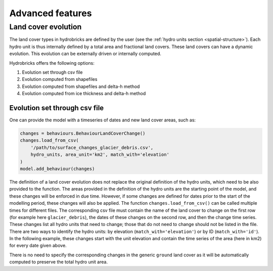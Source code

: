 .. _advanced:

Advanced features
=================

Land cover evolution
--------------------

The land cover types in hydrobricks are defined by the user 
(see the :ref:`hydro units section <spatial-structure>`).
Each hydro unit is thus internally defined by a total area and fractional land
covers. These land covers can have a dynamic evolution. This evolution can be
externally driven or internally computed.

Hydrobricks offers the following options:

1. Evolution set through csv file
2. Evolution computed from shapefiles
3. Evolution computed from shapefiles and delta-h method
4. Evolution computed from ice thickness and delta-h method


Evolution set through csv file
^^^^^^^^^^^^^^^^^^^^^^^^^^^^^^

One can provide the model with a timeseries of dates and new land cover areas, such as:

.. code-block:: python

   changes = behaviours.BehaviourLandCoverChange()
   changes.load_from_csv(
       '/path/to/surface_changes_glacier_debris.csv',
       hydro_units, area_unit='km2', match_with='elevation'
   )
   model.add_behaviour(changes)

The definition of a land cover evolution does not replace the original definition of
the hydro units, which need to be also provided to the function.
The areas provided in the definition of the hydro units are the starting point of the
model, and these changes will be enforced in due time.
However, if some changes are defined for dates prior to the start of the modelling
period, these changes will also be applied.
The function ``changes.load_from_csv()`` can be called multiple times for different files.
The corresponding csv file must contain the name of the land cover to change on the
first row (for example here ``glacier_debris``), the dates of these changes on the
second row, and then the change time series.
These changes list all hydro units that need to change; those that do not need to
change should not be listed in the file.
There are two ways to identify the hydro units: by elevation
(``match_with='elevation'``) or by ID (``match_with='id'``).
In the following example, these changes start with the unit elevation and contain the
time series of the area (here in km2) for every date given above.

.. code-block:: text
   :caption: Example of a csv file containing a land cover evolution.

   bands,glacier_debris,glacier_debris,glacier_debris,glacier_debris,glacier_debris,glacier_debris,glacier_debris,glacier_debris,glacier_debris,glacier_debris,glacier_debris,glacier_debris,glacier_debris,glacier_debris,glacier_debris,glacier_debris,glacier_debris
   ,01/08/2020,01/08/2025,01/08/2030,01/08/2035,01/08/2040,01/08/2045,01/08/2050,01/08/2055,01/08/2060,01/08/2065,01/08/2070,01/08/2075,01/08/2080,01/08/2085,01/08/2090,01/08/2095,01/08/2100
   4274,0.013,0.003,0,0,0,0,0,0,0,0,0,0,0,0,0,0,0
   4310,0.019,0.009,0,0,0,0,0,0,0,0,0,0,0,0,0,0,0
   4346,0.052,0.042,0.032,0.022,0.012,0.002,0,0,0,0,0,0,0,0,0,0,0
   4382,0.072,0.062,0.052,0.042,0.032,0.022,0.012,0.002,0,0,0,0,0,0,0,0,0
   4418,0.129,0.119,0.109,0.099,0.089,0.079,0.069,0.059,0.049,0.039,0.029,0.019,0.009,0,0,0,0
   4454,0.252,0.242,0.232,0.222,0.212,0.202,0.192,0.182,0.172,0.162,0.152,0.142,0.132,0.122,0.112,0.102,0.092
   4490,0.288,0.278,0.268,0.258,0.248,0.238,0.228,0.218,0.208,0.198,0.188,0.178,0.168,0.158,0.148,0.138,0.128
   4526,0.341,0.331,0.321,0.311,0.301,0.291,0.281,0.271,0.261,0.251,0.241,0.231,0.221,0.211,0.201,0.191,0.181
   4562,0.613,0.603,0.593,0.583,0.573,0.563,0.553,0.543,0.533,0.523,0.513,0.503,0.493,0.483,0.473,0.463,0.453
   4598,0.648,0.638,0.628,0.618,0.608,0.598,0.588,0.578,0.568,0.558,0.548,0.538,0.528,0.518,0.508,0.498,0.488
   4634,0.618,0.608,0.598,0.588,0.578,0.568,0.558,0.548,0.538,0.528,0.518,0.508,0.498,0.488,0.478,0.468,0.458
   4670,0.478,0.468,0.458,0.448,0.438,0.428,0.418,0.408,0.398,0.388,0.378,0.368,0.358,0.348,0.338,0.328,0.318
   4706,0.306,0.296,0.286,0.276,0.266,0.256,0.246,0.236,0.226,0.216,0.206,0.196,0.186,0.176,0.166,0.156,0.146
   4742,0.338,0.328,0.318,0.308,0.298,0.288,0.278,0.268,0.258,0.248,0.238,0.228,0.218,0.208,0.198,0.188,0.178
   4778,0.199,0.189,0.179,0.169,0.159,0.149,0.139,0.129,0.119,0.109,0.099,0.089,0.079,0.069,0.059,0.049,0.039
   4814,0.105,0.095,0.085,0.075,0.065,0.055,0.045,0.035,0.025,0.015,0.005,0,0,0,0,0,0
   4850,0.051,0.041,0.031,0.021,0.011,0.001,0,0,0,0,0,0,0,0,0,0,0
   4886,0.019,0.009,0,0,0,0,0,0,0,0,0,0,0,0,0,0,0
   4922,0.008,0,0,0,0,0,0,0,0,0,0,0,0,0,0,0,0
   4958,0.003,0,0,0,0,0,0,0,0,0,0,0,0,0,0,0,0

There is no need to specify the corresponding changes in the generic ``ground`` land
cover as it will be automatically computed to preserve the total hydro unit area.
